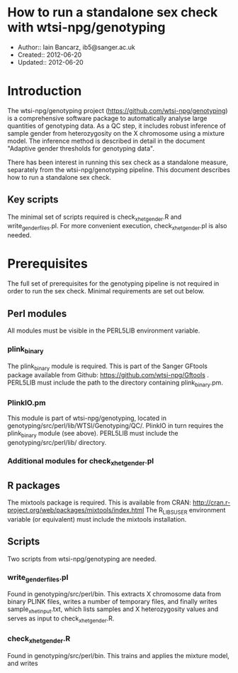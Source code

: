 * How to run a standalone sex check with wtsi-npg/genotyping
  * Author:: Iain Bancarz, ib5@sanger.ac.uk
  * Created:: 2012-06-20
  * Updated:: 2012-06-20    

* Introduction
  The wtsi-npg/genotyping project (https://github.com/wtsi-npg/genotyping) is a comprehensive software package to automatically analyse large quantities of genotyping data.  As a QC step, it includes robust inference of sample gender from heterozygosity on the X chromosome using a mixture model.  The inference method is described in detail in the document "Adaptive gender thresholds for genotyping data".

  There has been interest in running this sex check as a standalone measure, separately from the wtsi-npg/genotyping pipeline.  This document describes how to run a standalone sex check.

** Key scripts
   The minimal set of scripts required is check_xhet_gender.R and write_gender_files.pl.  For more convenient execution, check_xhet_gender.pl is also needed.

* Prerequisites
  The full set of prerequisites for the genotyping pipeline is not required in order to run the sex check.  Minimal requirements are set out below.

** Perl modules
   All modules must be visible in the PERL5LIB environment variable.
*** plink_binary
    The plink_binary module is required.  This is part of the Sanger GFtools package available from Github:  https://github.com/wtsi-npg/Gftools .  PERL5LIB must include the path to the directory containing plink_binary.pm.
*** PlinkIO.pm
    This module is part of wtsi-npg/genotyping, located in genotyping/src/perl/lib/WTSI/Genotyping/QC/.  PlinkIO in turn requires the plink_binary module (see above).  PERL5LIB must include the genotyping/src/perl/lib/ directory.

*** Additional modules for check_xhet_gender.pl
** R packages
   The mixtools package is required.  This is available from CRAN:  http://cran.r-project.org/web/packages/mixtools/index.html
   The R_LIBS_USER environment variable (or equivalent) must include the mixtools installation.

** Scripts
   Two scripts from wtsi-npg/genotyping are needed.
*** write_gender_files.pl
    Found in genotyping/src/perl/bin.  This extracts X chromosome data from binary PLINK files, writes a number of temporary files, and finally writes sample_xhet_input.txt, which lists samples and X heterozygosity values and serves as input to check_xhet_gender.R.
*** check_xhet_gender.R
    Found in genotyping/src/perl/bin. This trains and applies the mixture model, and writes 
